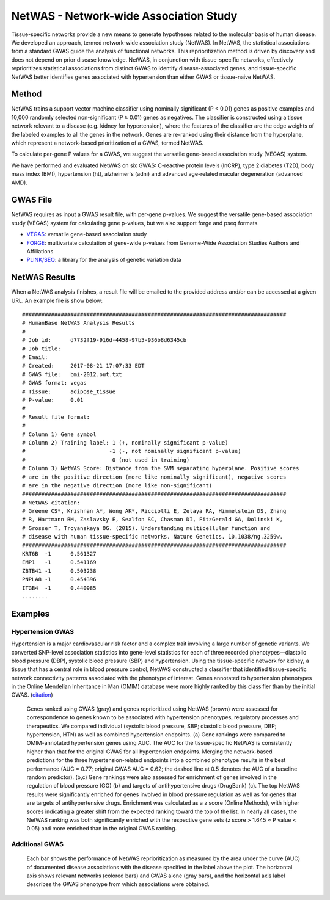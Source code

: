 =======================================
NetWAS - Network-wide Association Study
=======================================
Tissue-specific networks provide a new means to generate hypotheses related to the molecular basis of human disease. We developed an approach, termed network-wide association study (NetWAS). In NetWAS, the statistical associations from a standard GWAS guide the analysis of functional networks. This reprioritization method is driven by discovery and does not depend on prior disease knowledge. NetWAS, in conjunction with tissue-specific networks, effectively reprioritizes statistical associations from distinct GWAS to identify disease-associated genes, and tissue-specific NetWAS better identifies genes associated with hypertension than either GWAS or tissue-naive NetWAS.

Method
---------------------------------------
NetWAS trains a support vector machine classifier using nominally significant (P < 0.01) genes as positive examples and 10,000 randomly selected non-significant (P ≥ 0.01) genes as negatives. The classifier is constructed using a tissue network relevant to a disease (e.g. kidney for hypertension), where the features of the classifier are the edge weights of the labeled examples to all the genes in the network. Genes are re-ranked using their distance from the hyperplane, which represent a network-based prioritization of a GWAS, termed NetWAS.

To calculate per-gene P values for a GWAS, we suggest the versatile gene-based association study (VEGAS) system.

We have performed and evaluated NetWAS on six GWAS: C-reactive protein levels (lnCRP), type 2 diabetes (T2D), body mass index (BMI), hypertension (ht), alzheimer's (adni) and advanced age-related macular degeneration (advanced AMD). 

GWAS File
---------------------------------------
NetWAS requires as input a GWAS result file, with per-gene p-values. We suggest the versatile gene-based association study (VEGAS) system for calculating gene p-values, but we also support forge and pseq formats.

* `VEGAS <http://gump.qimr.edu.au/VEGAS/>`_: versatile gene-based association study
* `FORGE <https://github.com/inti/FORGE>`_: multivariate calculation of gene-wide p-values from Genome-Wide Association Studies Authors and Affiliations
* `PLINK/SEQ <https://atgu.mgh.harvard.edu/plinkseq/index.shtml>`_: a library for the analysis of genetic variation data


NetWAS Results
---------------------------------------
When a NetWAS analysis finishes, a result file will be emailed to the provided address and/or can be accessed at a given URL. An example file is show below: ::

 ##################################################################################
 # HumanBase NetWAS Analysis Results
 #
 # Job id:      d7732f19-916d-4458-97b5-936b8d6345cb
 # Job title:   
 # Email:       
 # Created:     2017-08-21 17:07:33 EDT
 # GWAS file:   bmi-2012.out.txt
 # GWAS format: vegas
 # Tissue:      adipose_tissue
 # P-value:     0.01
 #
 # Result file format:
 #
 # Column 1) Gene symbol
 # Column 2) Training label: 1 (+, nominally significant p-value)
 #                          -1 (-, not nominally significant p-value)
 #                           0 (not used in training)
 # Column 3) NetWAS Score: Distance from the SVM separating hyperplane. Positive scores
 # are in the positive direction (more like nominally significant), negative scores
 # are in the negative direction (more like non-significant)
 ##################################################################################
 # NetWAS citation:
 # Greene CS*, Krishnan A*, Wong AK*, Ricciotti E, Zelaya RA, Himmelstein DS, Zhang
 # R, Hartmann BM, Zaslavsky E, Sealfon SC, Chasman DI, FitzGerald GA, Dolinski K,
 # Grosser T, Troyanskaya OG. (2015). Understanding multicellular function and
 # disease with human tissue-specific networks. Nature Genetics. 10.1038/ng.3259w.
 ##################################################################################
 KRT6B	-1	0.561327
 EMP1	-1	0.541169
 ZBTB41	-1	0.503238
 PNPLA8	-1	0.454396
 ITGB4	-1	0.440985
 ........



Examples
---------------------------------------

Hypertension GWAS
~~~~~~~~~~~~~~~~~~~~~~~~~~~~~~~~~~~~~~~
Hypertension is a major cardiovascular risk factor and a complex trait involving a large number of genetic variants. We converted SNP-level association statistics into gene-level statistics for each of three recorded phenotypes—diastolic blood pressure (DBP), systolic blood pressure (SBP) and hypertension. Using the tissue-specific network for kidney, a tissue that has a central role in blood pressure control, NetWAS constructed a classifier that identified tissue-specific network connectivity patterns associated with the phenotype of interest. Genes annotated to hypertension phenotypes in the Online Mendelian Inheritance in Man (OMIM) database were more highly ranked by this classifier than by the initial GWAS. (`citation <http://www.nature.com/ng/journal/v47/n6/full/ng.3259.html>`_)

.. figure:: http://www.nature.com/ng/journal/v47/n6/images/ng.3259-F5.jpg
   :scale: 50%
   
   Genes ranked using GWAS (gray) and genes reprioritized using NetWAS (brown) were assessed for correspondence to genes known to be associated with hypertension phenotypes, regulatory processes and therapeutics. We compared individual (systolic blood pressure, SBP; diastolic blood pressure, DBP; hypertension, HTN) as well as combined hypertension endpoints. (a) Gene rankings were compared to OMIM-annotated hypertension genes using AUC. The AUC for the tissue-specific NetWAS is consistently higher than that for the original GWAS for all hypertension endpoints. Merging the network-based predictions for the three hypertension-related endpoints into a combined phenotype results in the best performance (AUC = 0.77; original GWAS AUC = 0.62; the dashed line at 0.5 denotes the AUC of a baseline random predictor). (b,c) Gene rankings were also assessed for enrichment of genes involved in the regulation of blood pressure (GO) (b) and targets of antihypertensive drugs (DrugBank) (c). The top NetWAS results were significantly enriched for genes involved in blood pressure regulation as well as for genes that are targets of antihypertensive drugs. Enrichment was calculated as a z score (Online Methods), with higher scores indicating a greater shift from the expected ranking toward the top of the list. In nearly all cases, the NetWAS ranking was both significantly enriched with the respective gene sets (z score > 1.645 ≈ P value < 0.05) and more enriched than in the original GWAS ranking.
   
   
Additional GWAS
~~~~~~~~~~~~~~~~~~~~~~~~~~~~~~~~~~~~~~~
.. figure:: http://www.nature.com/ng/journal/v47/n6/images/ng.3259-SF8.jpg

   Each bar shows the performance of NetWAS reprioritization as measured by the area under the curve (AUC) of documented disease associations with the disease specified in the label above the plot. The horizontal axis shows relevant networks (colored bars) and GWAS alone (gray bars), and the horizontal axis label describes the GWAS phenotype from which associations were obtained.
